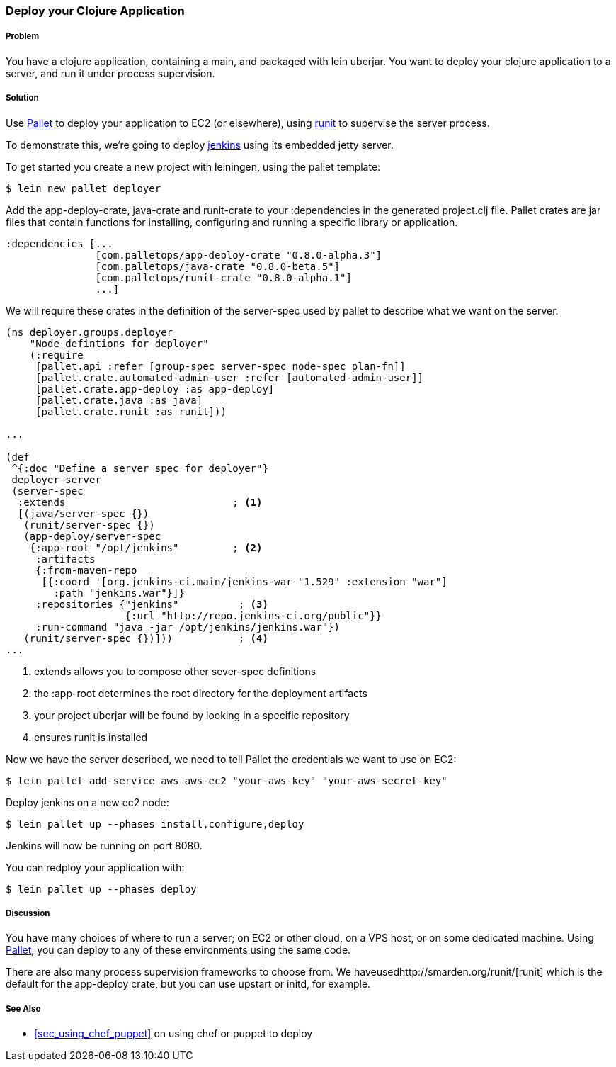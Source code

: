 ////
:Author: Hugo Duncan
:Email: hugo@hugoduncan.org
////

=== Deploy your Clojure Application

(((Embedded jetty)))
(((jenkins)))

===== Problem

You have a clojure application, containing a +main+, and packaged with +lein uberjar+. You want to deploy your clojure application to a server, and run it under process supervision.

===== Solution

Use http://palletops.com/[Pallet] to deploy your application to EC2
(or elsewhere), using http://smarden.org/runit/[runit] to supervise the server
process.

To demonstrate this, we're going to deploy
http://jenkins-ci.org/[jenkins] using its embedded jetty server.

To get started you create a new project with leiningen, using the +pallet+ template:

[source,console]
----
$ lein new pallet deployer
----

Add the +app-deploy-crate+, +java-crate+ and +runit-crate+ to your +:dependencies+ in
the generated +project.clj+ file.  Pallet crates are jar files that
contain functions for installing, configuring and running a specific
library or application.

[source, clojure]
----
:dependencies [...
               [com.palletops/app-deploy-crate "0.8.0-alpha.3"]
               [com.palletops/java-crate "0.8.0-beta.5"]
               [com.palletops/runit-crate "0.8.0-alpha.1"]
               ...]
----

We will require these crates in the definition of the +server-spec+
used by pallet to describe what we want on the server.

[source, clojure]
----
(ns deployer.groups.deployer
    "Node defintions for deployer"
    (:require
     [pallet.api :refer [group-spec server-spec node-spec plan-fn]]
     [pallet.crate.automated-admin-user :refer [automated-admin-user]]
     [pallet.crate.app-deploy :as app-deploy]
     [pallet.crate.java :as java]
     [pallet.crate.runit :as runit]))

...

(def
 ^{:doc "Define a server spec for deployer"}
 deployer-server
 (server-spec
  :extends                            ; <1>
  [(java/server-spec {})
   (runit/server-spec {})
   (app-deploy/server-spec
    {:app-root "/opt/jenkins"         ; <2>
     :artifacts
     {:from-maven-repo
      [{:coord '[org.jenkins-ci.main/jenkins-war "1.529" :extension "war"]
        :path "jenkins.war"}]}
     :repositories {"jenkins"          ; <3>
                    {:url "http://repo.jenkins-ci.org/public"}}
     :run-command "java -jar /opt/jenkins/jenkins.war"})
   (runit/server-spec {})]))           ; <4>
...
----

 1. extends allows you to compose other +sever-spec+ definitions
 2. the +:app-root+ determines the root directory for the deployment artifacts
 3. your project uberjar will be found by looking in a specific repository
 4. ensures runit is installed

Now we have the server described, we need to tell Pallet the
credentials we want to use on EC2:

[source,console]
----
$ lein pallet add-service aws aws-ec2 "your-aws-key" "your-aws-secret-key"
----

Deploy jenkins on a new ec2 node:

[source,console]
----
$ lein pallet up --phases install,configure,deploy
----

Jenkins will now be running on port 8080.

You can redploy your application with:

[source,console]
----
$ lein pallet up --phases deploy
----

===== Discussion

You have many choices of where to run a server; on EC2 or other cloud, on a VPS host, or on some dedicated machine. Using http://palletops.com/[Pallet], you can deploy to any of these environments using the same code.

There are also many process supervision frameworks to choose from.  We haveusedhttp://smarden.org/runit/[runit] which is the default for the +app-deploy+ crate, but you can use +upstart+ or +initd+,
for example.

===== See Also

* <<sec_using_chef_puppet>> on using chef or puppet to deploy
